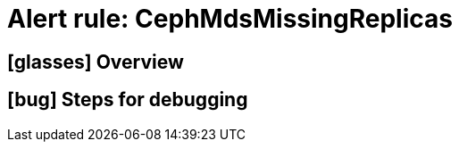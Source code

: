 = Alert rule: CephMdsMissingReplicas
:icons: font

== icon:glasses[] Overview

== icon:bug[] Steps for debugging
